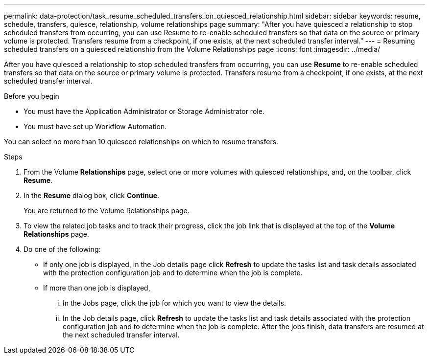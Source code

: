 ---
permalink: data-protection/task_resume_scheduled_transfers_on_quiesced_relationship.html
sidebar: sidebar
keywords: resume, schedule, transfers, quiesce, relationship, volume relationships page
summary: "After you have quiesced a relationship to stop scheduled transfers from occurring, you can use Resume to re-enable scheduled transfers so that data on the source or primary volume is protected. Transfers resume from a checkpoint, if one exists, at the next scheduled transfer interval."
---
= Resuming scheduled transfers on a quiesced relationship from the Volume Relationships page
:icons: font
:imagesdir: ../media/

[.lead]
After you have quiesced a relationship to stop scheduled transfers from occurring, you can use *Resume* to re-enable scheduled transfers so that data on the source or primary volume is protected. Transfers resume from a checkpoint, if one exists, at the next scheduled transfer interval.

.Before you begin

* You must have the Application Administrator or Storage Administrator role.
* You must have set up Workflow Automation.

You can select no more than 10 quiesced relationships on which to resume transfers.

.Steps

. From the Volume *Relationships* page, select one or more volumes with quiesced relationships, and, on the toolbar, click *Resume*.
. In the *Resume* dialog box, click *Continue*.
+
You are returned to the Volume Relationships page.

. To view the related job tasks and to track their progress, click the job link that is displayed at the top of the *Volume Relationships* page.
. Do one of the following:
 ** If only one job is displayed, in the Job details page click *Refresh* to update the tasks list and task details associated with the protection configuration job and to determine when the job is complete.
 ** If more than one job is displayed,
  ... In the Jobs page, click the job for which you want to view the details.
  ... In the Job details page, click *Refresh* to update the tasks list and task details associated with the protection configuration job and to determine when the job is complete.
After the jobs finish, data transfers are resumed at the next scheduled transfer interval.
